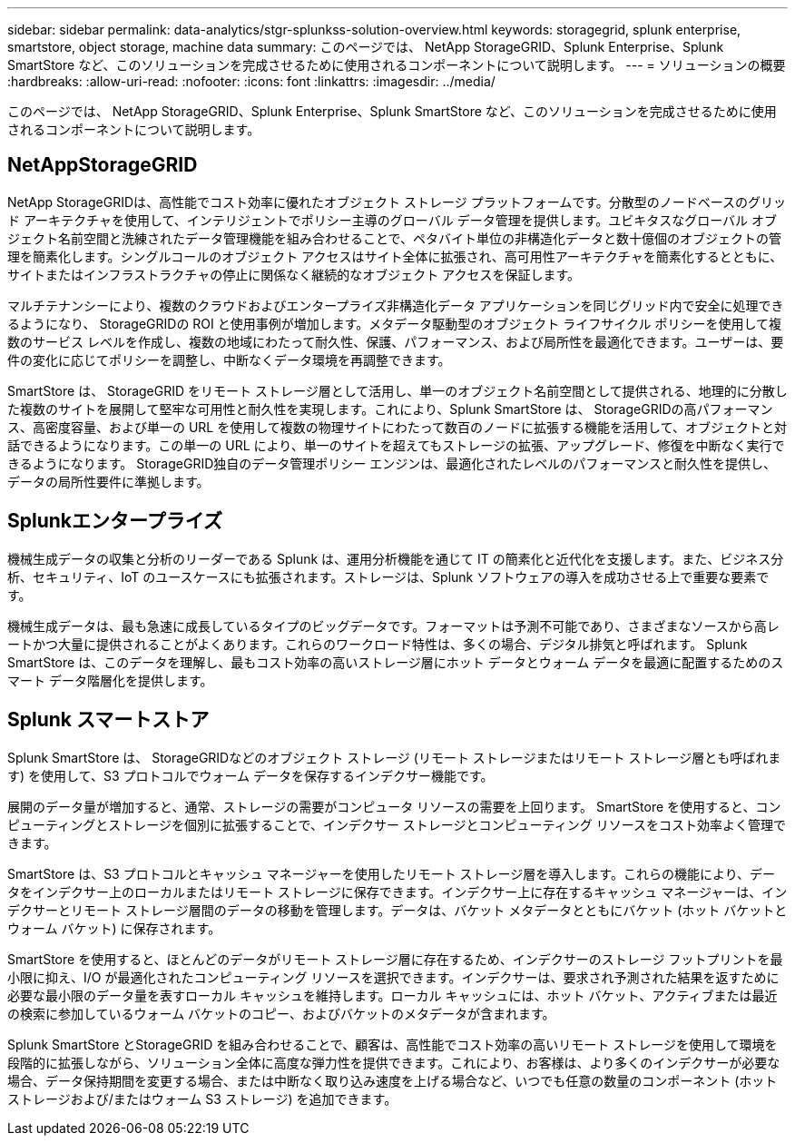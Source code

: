 ---
sidebar: sidebar 
permalink: data-analytics/stgr-splunkss-solution-overview.html 
keywords: storagegrid, splunk enterprise, smartstore, object storage, machine data 
summary: このページでは、 NetApp StorageGRID、Splunk Enterprise、Splunk SmartStore など、このソリューションを完成させるために使用されるコンポーネントについて説明します。 
---
= ソリューションの概要
:hardbreaks:
:allow-uri-read: 
:nofooter: 
:icons: font
:linkattrs: 
:imagesdir: ../media/


[role="lead"]
このページでは、 NetApp StorageGRID、Splunk Enterprise、Splunk SmartStore など、このソリューションを完成させるために使用されるコンポーネントについて説明します。



== NetAppStorageGRID

NetApp StorageGRIDは、高性能でコスト効率に優れたオブジェクト ストレージ プラットフォームです。分散型のノードベースのグリッド アーキテクチャを使用して、インテリジェントでポリシー主導のグローバル データ管理を提供します。ユビキタスなグローバル オブジェクト名前空間と洗練されたデータ管理機能を組み合わせることで、ペタバイト単位の非構造化データと数十億個のオブジェクトの管理を簡素化します。シングルコールのオブジェクト アクセスはサイト全体に拡張され、高可用性アーキテクチャを簡素化するとともに、サイトまたはインフラストラクチャの停止に関係なく継続的なオブジェクト アクセスを保証します。

マルチテナンシーにより、複数のクラウドおよびエンタープライズ非構造化データ アプリケーションを同じグリッド内で安全に処理できるようになり、 StorageGRIDの ROI と使用事例が増加します。メタデータ駆動型のオブジェクト ライフサイクル ポリシーを使用して複数のサービス レベルを作成し、複数の地域にわたって耐久性、保護、パフォーマンス、および局所性を最適化できます。ユーザーは、要件の変化に応じてポリシーを調整し、中断なくデータ環境を再調整できます。

SmartStore は、 StorageGRID をリモート ストレージ層として活用し、単一のオブジェクト名前空間として提供される、地理的に分散した複数のサイトを展開して堅牢な可用性と耐久性を実現します。これにより、Splunk SmartStore は、 StorageGRIDの高パフォーマンス、高密度容量、および単一の URL を使用して複数の物理サイトにわたって数百のノードに拡張する機能を活用して、オブジェクトと対話できるようになります。この単一の URL により、単一のサイトを超えてもストレージの拡張、アップグレード、修復を中断なく実行できるようになります。  StorageGRID独自のデータ管理ポリシー エンジンは、最適化されたレベルのパフォーマンスと耐久性を提供し、データの局所性要件に準拠します。



== Splunkエンタープライズ

機械生成データの収集と分析のリーダーである Splunk は、運用分析機能を通じて IT の簡素化と近代化を支援します。また、ビジネス分析、セキュリティ、IoT のユースケースにも拡張されます。ストレージは、Splunk ソフトウェアの導入を成功させる上で重要な要素です。

機械生成データは、最も急速に成長しているタイプのビッグデータです。フォーマットは予測不可能であり、さまざまなソースから高レートかつ大量に提供されることがよくあります。これらのワークロード特性は、多くの場合、デジタル排気と呼ばれます。  Splunk SmartStore は、このデータを理解し、最もコスト効率の高いストレージ層にホット データとウォーム データを最適に配置するためのスマート データ階層化を提供します。



== Splunk スマートストア

Splunk SmartStore は、 StorageGRIDなどのオブジェクト ストレージ (リモート ストレージまたはリモート ストレージ層とも呼ばれます) を使用して、S3 プロトコルでウォーム データを保存するインデクサー機能です。

展開のデータ量が増加すると、通常、ストレージの需要がコンピュータ リソースの需要を上回ります。  SmartStore を使用すると、コンピューティングとストレージを個別に拡張することで、インデクサー ストレージとコンピューティング リソースをコスト効率よく管理できます。

SmartStore は、S3 プロトコルとキャッシュ マネージャーを使用したリモート ストレージ層を導入します。これらの機能により、データをインデクサー上のローカルまたはリモート ストレージに保存できます。インデクサー上に存在するキャッシュ マネージャーは、インデクサーとリモート ストレージ層間のデータの移動を管理します。データは、バケット メタデータとともにバケット (ホット バケットとウォーム バケット) に保存されます。

SmartStore を使用すると、ほとんどのデータがリモート ストレージ層に存在するため、インデクサーのストレージ フットプリントを最小限に抑え、I/O が最適化されたコンピューティング リソースを選択できます。インデクサーは、要求され予測された結果を返すために必要な最小限のデータ量を表すローカル キャッシュを維持します。ローカル キャッシュには、ホット バケット、アクティブまたは最近の検索に参加しているウォーム バケットのコピー、およびバケットのメタデータが含まれます。

Splunk SmartStore とStorageGRID を組み合わせることで、顧客は、高性能でコスト効率の高いリモート ストレージを使用して環境を段階的に拡張しながら、ソリューション全体に高度な弾力性を提供できます。これにより、お客様は、より多くのインデクサーが必要な場合、データ保持期間を変更する場合、または中断なく取り込み速度を上げる場合など、いつでも任意の数量のコンポーネント (ホット ストレージおよび/またはウォーム S3 ストレージ) を追加できます。
